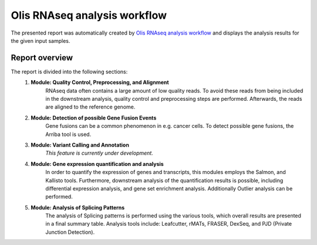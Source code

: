 Olis RNAseq analysis workflow
~~~~~~~~~~~~~~~~~~~~~~~~~~~~~

The presented report was automatically created by
`Olis RNAseq analysis workflow <https://git.bihealth.org/btg/projects/splice-prediction/>`_
and displays the analysis results for the given input samples.


Report overview
----------------
The report is divided into the following sections:
	1. **Module: Quality Control, Preprocessing, and Alignment**
		RNAseq data often contains a large amount of low quality reads.
		To avoid these reads from being included in the downstream analysis,
		quality control and preprocessing steps are performed.
		Afterwards, the reads are aligned to the reference genome.

	2. **Module: Detection of possible Gene Fusion Events**
		Gene fusions can be a common phenomenon in e.g. cancer cells.
		To detect possible gene fusions, the Arriba tool is used.

	3. **Module: Variant Calling and Annotation**
		*This feature is currently under development.*

	4. **Module: Gene expression quantification and analysis**
		In order to quantify the expression of genes and transcripts,
		this modules employs the Salmon, and Kallisto tools.
		Furthermore, downstream analysis of the quantification results
		is possible, including differential expression analysis,
		and gene set enrichment analysis.
		Additionally Outlier analysis can be performed.

	5. **Module: Analysis of Splicing Patterns**
		The analysis of Splicing patterns is performed using the
		various tools, which overall results are presented in a
		final summary table.
		Analysis tools include: Leafcutter, rMATs, FRASER, DexSeq,
		and PJD (Private Junction Detection).
